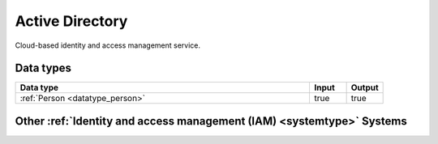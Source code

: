 .. _system_azure-ad:

.. rst-class:: center-title

================
Active Directory
================
Cloud-based identity and access management service.

Data types
^^^^^^^^^^

.. list-table::
   :header-rows: 1
   :widths: 80, 10,10

   * - Data type
     - Input
     - Output

   * - :ref:`Person <datatype_person>`
     - true
     - true

Other :ref:`Identity and access management (IAM) <systemtype>` Systems
^^^^^^^^^^^^^^^^^^^^^^^^^^^^^^^^^^^^^^^^^^^^^^^^^^

.. panels::
    :body: text-left
    :container: container-lg pb-3
    :column: col-lg-4 col-md-4 col-sm-6 col-xs-12 p-2 custom-card

    **Auth0**

    Auth0 is an easy to implement, adaptable authentication and authorization platform.
    .. link-button:: system/auth0
        :type: ref
        :text: Read more
        :classes: read-more
    ---